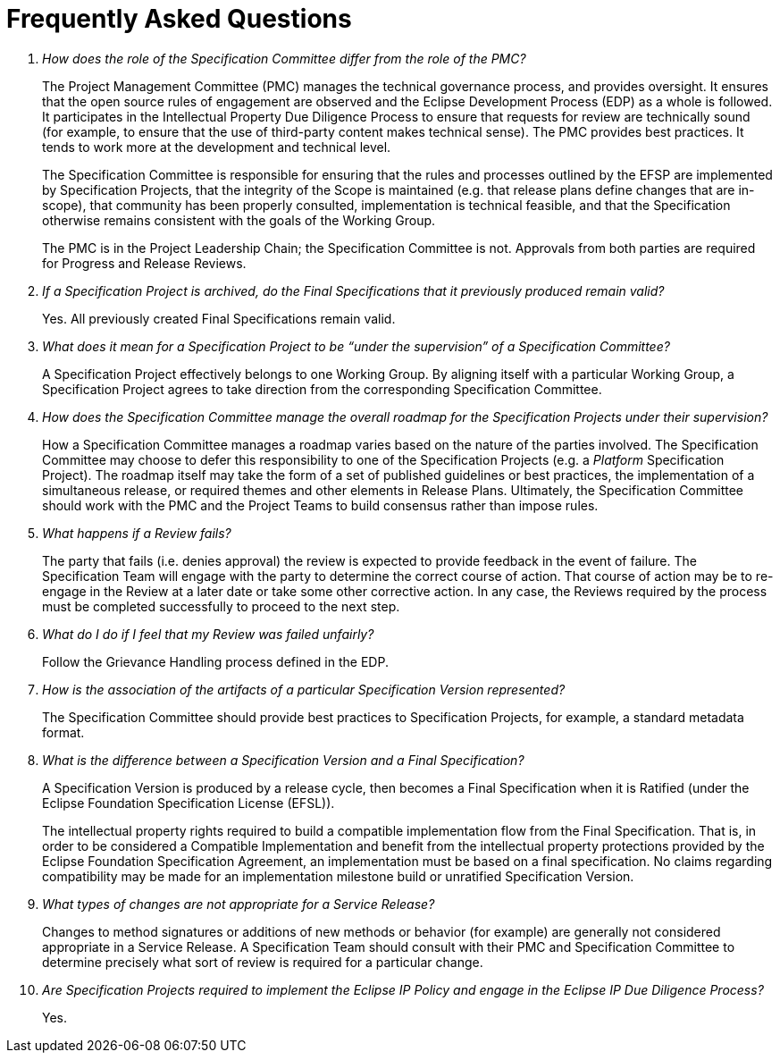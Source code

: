 ////
 * Copyright (C) Eclipse Foundation, Inc. and others. 
 * 
 * This program and the accompanying materials are made available under the
 * terms of the Eclipse Public License v. 2.0 which is available at
 * http://www.eclipse.org/legal/epl-2.0.
 * 
 * SPDX-License-Identifier: EPL-2.0
////

[[efsp-faq]]
= Frequently Asked Questions

[qanda]
How does the role of the Specification Committee differ from the role of the PMC? ::

The Project Management Committee (PMC) manages the technical governance process, and provides oversight. It ensures that the open source rules of engagement are observed and the Eclipse Development Process (EDP) as a whole is followed. It participates in the Intellectual Property Due Diligence Process to ensure that requests for review are technically sound (for example, to ensure that the use of third-party content makes technical sense). The PMC provides best practices. It tends to work more at the development and technical level.
+
The Specification Committee is responsible for ensuring that the rules and processes outlined by the EFSP are implemented by Specification Projects, that the integrity of the Scope is maintained (e.g. that release plans define changes that are in-scope), that community has been properly consulted, implementation is technical feasible, and that the Specification otherwise remains consistent with the goals of the Working Group.
+
The PMC is in the Project Leadership Chain; the Specification Committee is not. Approvals from both parties are required for Progress and Release Reviews.

If a Specification Project is archived, do the Final Specifications that it previously produced remain valid? ::

Yes. All previously created Final Specifications remain valid. 

What does it mean for a Specification Project to be “under the supervision” of a Specification Committee? ::

A Specification Project effectively belongs to one Working Group. By aligning itself with a particular Working Group, a Specification Project agrees to take direction from the corresponding Specification Committee. 

How does the Specification Committee manage the overall roadmap for the Specification Projects under their supervision? ::

How a Specification Committee manages a roadmap varies based on the nature of the parties involved. The Specification Committee may choose to defer this responsibility to one of the Specification Projects (e.g. a _Platform_ Specification Project). The roadmap itself may take the form of a set of published guidelines or best practices, the implementation of a simultaneous release, or required themes and other elements in Release Plans. Ultimately, the Specification Committee should work with the PMC and the Project Teams to build consensus rather than impose rules.

What happens if a Review fails? ::

The party that fails (i.e. denies approval) the review is expected to provide feedback in the event of failure. The Specification Team will engage with the party to determine the correct course of action. That course of action may be to re-engage in the Review at a later date or take some other corrective action. In any case, the Reviews required by the process must be completed successfully to proceed to the next step.

What do I do if I feel that my Review was failed unfairly? ::

Follow the Grievance Handling process defined in the EDP.

How is the association of the artifacts of a particular Specification Version represented? ::

The Specification Committee should provide best practices to Specification Projects, for example, a standard metadata format.

What is the difference between a Specification Version and a Final Specification? ::

A Specification Version is produced by a release cycle, then becomes a Final Specification when it is Ratified (under the Eclipse Foundation Specification License (EFSL)).
+
The intellectual property rights required to build a compatible implementation flow from the Final Specification. That is, in order to be considered a Compatible Implementation and benefit from the intellectual property protections provided by the Eclipse Foundation Specification Agreement, an implementation must be based on a final specification. No claims regarding compatibility may be made for an implementation milestone build or unratified Specification Version.

What types of changes are not appropriate for a Service Release? ::

Changes to method signatures or additions of new methods or behavior (for example) are generally not considered appropriate in a Service Release. A Specification Team should consult with their PMC and Specification Committee to determine precisely what sort of review is required for a particular change.

Are Specification Projects required to implement the Eclipse IP Policy and engage in the Eclipse IP Due Diligence Process? ::

Yes. 